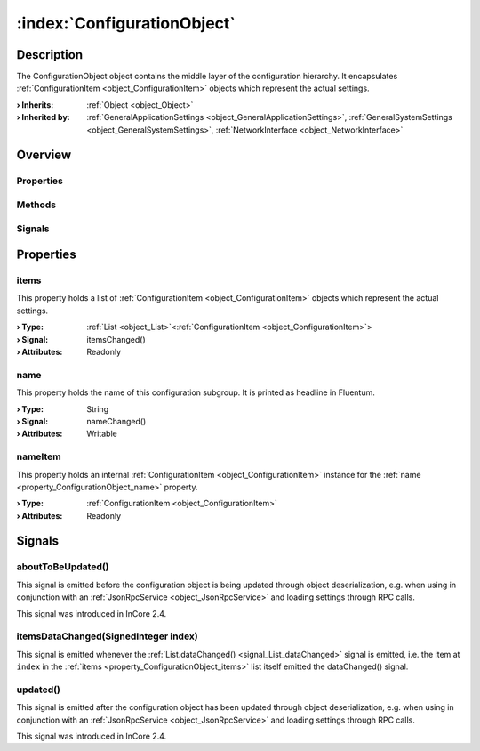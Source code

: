
.. _object_ConfigurationObject:


:index:`ConfigurationObject`
----------------------------

Description
***********

The ConfigurationObject object contains the middle layer of the configuration hierarchy. It encapsulates :ref:`ConfigurationItem <object_ConfigurationItem>` objects which represent the actual settings.

:**› Inherits**: :ref:`Object <object_Object>`
:**› Inherited by**: :ref:`GeneralApplicationSettings <object_GeneralApplicationSettings>`, :ref:`GeneralSystemSettings <object_GeneralSystemSettings>`, :ref:`NetworkInterface <object_NetworkInterface>`

Overview
********

Properties
++++++++++

.. hlist::
  :columns: 1

  * :ref:`items <property_ConfigurationObject_items>`
  * :ref:`name <property_ConfigurationObject_name>`
  * :ref:`nameItem <property_ConfigurationObject_nameItem>`
  * :ref:`Object.objectId <property_Object_objectId>`
  * :ref:`Object.parent <property_Object_parent>`

Methods
+++++++

.. hlist::
  :columns: 1

  * :ref:`Object.deserializeProperties() <method_Object_deserializeProperties>`
  * :ref:`Object.fromJson() <method_Object_fromJson>`
  * :ref:`Object.toJson() <method_Object_toJson>`

Signals
+++++++

.. hlist::
  :columns: 1

  * :ref:`aboutToBeUpdated() <signal_ConfigurationObject_aboutToBeUpdated>`
  * :ref:`itemsDataChanged() <signal_ConfigurationObject_itemsDataChanged>`
  * :ref:`updated() <signal_ConfigurationObject_updated>`
  * :ref:`Object.completed() <signal_Object_completed>`



Properties
**********


.. _property_ConfigurationObject_items:

.. _signal_ConfigurationObject_itemsChanged:

.. index::
   single: items

items
+++++

This property holds a list of :ref:`ConfigurationItem <object_ConfigurationItem>` objects which represent the actual settings.

:**› Type**: :ref:`List <object_List>`\<:ref:`ConfigurationItem <object_ConfigurationItem>`>
:**› Signal**: itemsChanged()
:**› Attributes**: Readonly


.. _property_ConfigurationObject_name:

.. _signal_ConfigurationObject_nameChanged:

.. index::
   single: name

name
++++

This property holds the name of this configuration subgroup. It is printed as headline in Fluentum.

:**› Type**: String
:**› Signal**: nameChanged()
:**› Attributes**: Writable


.. _property_ConfigurationObject_nameItem:

.. index::
   single: nameItem

nameItem
++++++++

This property holds an internal :ref:`ConfigurationItem <object_ConfigurationItem>` instance for the :ref:`name <property_ConfigurationObject_name>` property.

:**› Type**: :ref:`ConfigurationItem <object_ConfigurationItem>`
:**› Attributes**: Readonly

Signals
*******


.. _signal_ConfigurationObject_aboutToBeUpdated:

.. index::
   single: aboutToBeUpdated

aboutToBeUpdated()
++++++++++++++++++

This signal is emitted before the configuration object is being updated through object deserialization, e.g. when using in conjunction with an :ref:`JsonRpcService <object_JsonRpcService>` and loading settings through RPC calls.

This signal was introduced in InCore 2.4.



.. _signal_ConfigurationObject_itemsDataChanged:

.. index::
   single: itemsDataChanged

itemsDataChanged(SignedInteger index)
+++++++++++++++++++++++++++++++++++++

This signal is emitted whenever the :ref:`List.dataChanged() <signal_List_dataChanged>` signal is emitted, i.e. the item at ``index`` in the :ref:`items <property_ConfigurationObject_items>` list itself emitted the dataChanged() signal.



.. _signal_ConfigurationObject_updated:

.. index::
   single: updated

updated()
+++++++++

This signal is emitted after the configuration object has been updated through object deserialization, e.g. when using in conjunction with an :ref:`JsonRpcService <object_JsonRpcService>` and loading settings through RPC calls.

This signal was introduced in InCore 2.4.


